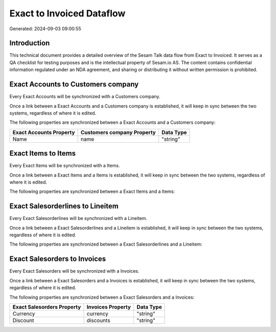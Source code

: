 ==========================
Exact to Invoiced Dataflow
==========================

Generated: 2024-09-03 09:00:55

Introduction
------------

This technical document provides a detailed overview of the Sesam Talk data flow from Exact to Invoiced. It serves as a QA checklist for testing purposes and is the intellectual property of Sesam.io AS. The content contains confidential information regulated under an NDA agreement, and sharing or distributing it without written permission is prohibited.

Exact Accounts to  Customers company
------------------------------------
Every Exact Accounts will be synchronized with a  Customers company.

Once a link between a Exact Accounts and a  Customers company is established, it will keep in sync between the two systems, regardless of where it is edited.

The following properties are synchronized between a Exact Accounts and a  Customers company:

.. list-table::
   :header-rows: 1

   * - Exact Accounts Property
     -  Customers company Property
     -  Data Type
   * - Name
     - name
     - "string"


Exact Items to  Items
---------------------
Every Exact Items will be synchronized with a  Items.

Once a link between a Exact Items and a  Items is established, it will keep in sync between the two systems, regardless of where it is edited.

The following properties are synchronized between a Exact Items and a  Items:

.. list-table::
   :header-rows: 1

   * - Exact Items Property
     -  Items Property
     -  Data Type


Exact Salesorderlines to  Lineitem
----------------------------------
Every Exact Salesorderlines will be synchronized with a  Lineitem.

Once a link between a Exact Salesorderlines and a  Lineitem is established, it will keep in sync between the two systems, regardless of where it is edited.

The following properties are synchronized between a Exact Salesorderlines and a  Lineitem:

.. list-table::
   :header-rows: 1

   * - Exact Salesorderlines Property
     -  Lineitem Property
     -  Data Type


Exact Salesorders to  Invoices
------------------------------
Every Exact Salesorders will be synchronized with a  Invoices.

Once a link between a Exact Salesorders and a  Invoices is established, it will keep in sync between the two systems, regardless of where it is edited.

The following properties are synchronized between a Exact Salesorders and a  Invoices:

.. list-table::
   :header-rows: 1

   * - Exact Salesorders Property
     -  Invoices Property
     -  Data Type
   * - Currency
     - currency
     - "string"
   * - Discount
     - discounts
     - "string"


